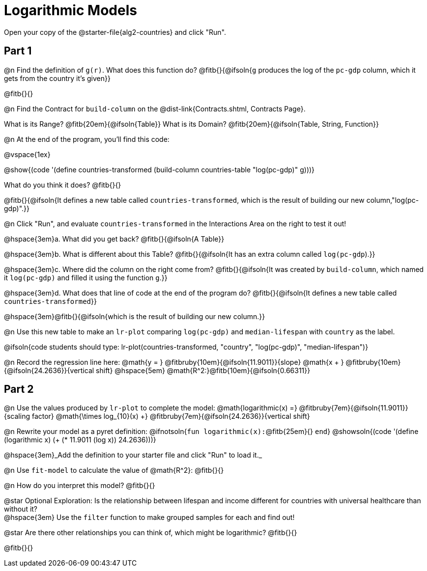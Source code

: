 = Logarithmic Models

Open your copy of the @starter-file{alg2-countries} and click "Run".

== Part 1

@n Find the definition of `g(r)`. What does this function do? @fitb{}{@ifsoln{`g` produces the log of the `pc-gdp` column, which it gets from the country it's given}}

@fitb{}{}

@n Find the Contract for `build-column` on the @dist-link{Contracts.shtml, Contracts Page}.

[.indentedpara]
What is its Range? @fitb{20em}{@ifsoln{Table}} What is its Domain? @fitb{20em}{@ifsoln{Table, String, Function}}

@n At the end of the program, you'll find this code:

[.indentedpara]
--
@vspace{1ex}

@show{(code '(define countries-transformed (build-column countries-table "log(pc-gdp)" g)))}

What do you think it does? @fitb{}{}

@fitb{}{@ifsoln{It defines a new table called `countries-transformed`, which is the result of building our new column,"log(pc-gdp)".}}

--

@n Click "Run", and evaluate `countries-transformed` in the Interactions Area on the right to test it out!

@hspace{3em}+a.+ What did you get back? @fitb{}{@ifsoln{A Table}}

@hspace{3em}+b.+ What is different about this Table? @fitb{}{@ifsoln{It has an extra column called `log(pc-gdp`).}}

@hspace{3em}+c.+ Where did the column on the right come from? @fitb{}{@ifsoln{It was created by `build-column`, which named it `log(pc-gdp)` and filled it using the function `g`.}}

@hspace{3em}+d.+ What does that line of code at the end of the program do? @fitb{}{@ifsoln{It defines a new table called `countries-transformed`}}

@hspace{3em}@fitb{}{@ifsoln{which is the result of building our new column.}}


@n Use this new table to make an `lr-plot` comparing `log(pc-gdp)` and `median-lifespan` with `country` as the label.

@ifsoln{code students should type: lr-plot(countries-transformed, "country", "log(pc-gdp)", "median-lifespan")}

@n Record the regression line here: @math{y = } @fitbruby{10em}{@ifsoln{11.9011}}{slope} @math{x + } @fitbruby{10em}{@ifsoln{24.2636}}{vertical shift} @hspace{5em} @math{R^2:}@fitb{10em}{@ifsoln{0.66311}}

== Part 2

@n Use the values produced by `lr-plot` to complete the model: @math{logarithmic(x) =} @fitbruby{7em}{@ifsoln{11.9011}}{scaling factor} @math{\times log_{10}(x) +} @fitbruby{7em}{@ifsoln{24.2636}}{vertical shift}

@n Rewrite your model as a pyret definition: @ifnotsoln{`fun logarithmic(x):`@fitb{25em}{} `end`}  @showsoln{(code '(define (logarithmic x) (+ (* 11.9011 (log x)) 24.2636)))}

@hspace{3em}_Add the definition to your starter file and click "Run" to load it._

@n Use `fit-model` to calculate the value of @math{R^2}: @fitb{}{}

@n How do you interpret this model? @fitb{}{}

@star Optional Exploration: Is the relationship between lifespan and income different for countries with universal healthcare than without it? +
@hspace{3em} Use the `filter` function to make grouped samples for each and find out!

@star Are there other relationships you can think of, which might be logarithmic? @fitb{}{}

@fitb{}{}
